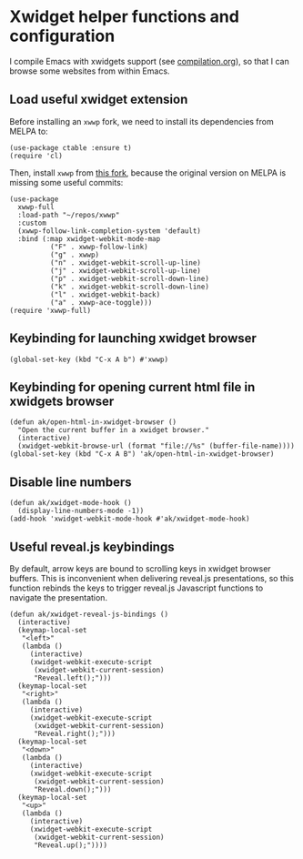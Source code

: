 * Xwidget helper functions and configuration
I compile Emacs with xwidgets support (see [[file:compilation.org][compilation.org]]), so that I can browse some websites from within Emacs.
** Load useful xwidget extension
Before installing an ~xwwp~ fork, we need to install its dependencies from MELPA to:
#+begin_src elisp :results none
(use-package ctable :ensure t)
(require 'cl)
#+end_src
Then, install ~xwwp~ from [[https://github.com/kchanqvq/xwwp][this fork]], because the original version on MELPA is missing some useful commits:
#+begin_src elisp :results none
(use-package
  xwwp-full
  :load-path "~/repos/xwwp"
  :custom
  (xwwp-follow-link-completion-system 'default)
  :bind (:map xwidget-webkit-mode-map
	      ("F" . xwwp-follow-link)
	      ("g" . xwwp)
	      ("n" . xwidget-webkit-scroll-up-line)
	      ("j" . xwidget-webkit-scroll-up-line)
	      ("p" . xwidget-webkit-scroll-down-line)
	      ("k" . xwidget-webkit-scroll-down-line)
	      ("l" . xwidget-webkit-back)
	      ("a" . xwwp-ace-toggle)))
(require 'xwwp-full)
#+end_src
** Keybinding for launching xwidget browser
#+begin_src elisp :results none
(global-set-key (kbd "C-x A b") #'xwwp)
#+end_src
** Keybinding for opening current html file in xwidgets browser
#+begin_src elisp :results none
(defun ak/open-html-in-xwidget-browser ()
  "Open the current buffer in a xwidget browser."
  (interactive)
  (xwidget-webkit-browse-url (format "file://%s" (buffer-file-name))))
(global-set-key (kbd "C-x A B") 'ak/open-html-in-xwidget-browser)
#+end_src
** Disable line numbers
#+begin_src elisp :results none
(defun ak/xwidget-mode-hook ()
  (display-line-numbers-mode -1))
(add-hook 'xwidget-webkit-mode-hook #'ak/xwidget-mode-hook)
#+end_src
** Useful reveal.js keybindings
By default, arrow keys are bound to scrolling keys in xwidget browser buffers. This is inconvenient when delivering reveal.js presentations, so this function rebinds the keys to trigger reveal.js Javascript functions to navigate the presentation.
#+begin_src elisp :results none
(defun ak/xwidget-reveal-js-bindings ()
  (interactive)
  (keymap-local-set
   "<left>"
   (lambda ()
     (interactive)
     (xwidget-webkit-execute-script
      (xwidget-webkit-current-session)
      "Reveal.left();")))
  (keymap-local-set
   "<right>"
   (lambda ()
     (interactive)
     (xwidget-webkit-execute-script
      (xwidget-webkit-current-session)
      "Reveal.right();")))
  (keymap-local-set
   "<down>"
   (lambda ()
     (interactive)
     (xwidget-webkit-execute-script
      (xwidget-webkit-current-session)
      "Reveal.down();")))
  (keymap-local-set
   "<up>"
   (lambda ()
     (interactive)
     (xwidget-webkit-execute-script
      (xwidget-webkit-current-session)
      "Reveal.up();"))))
#+end_src

